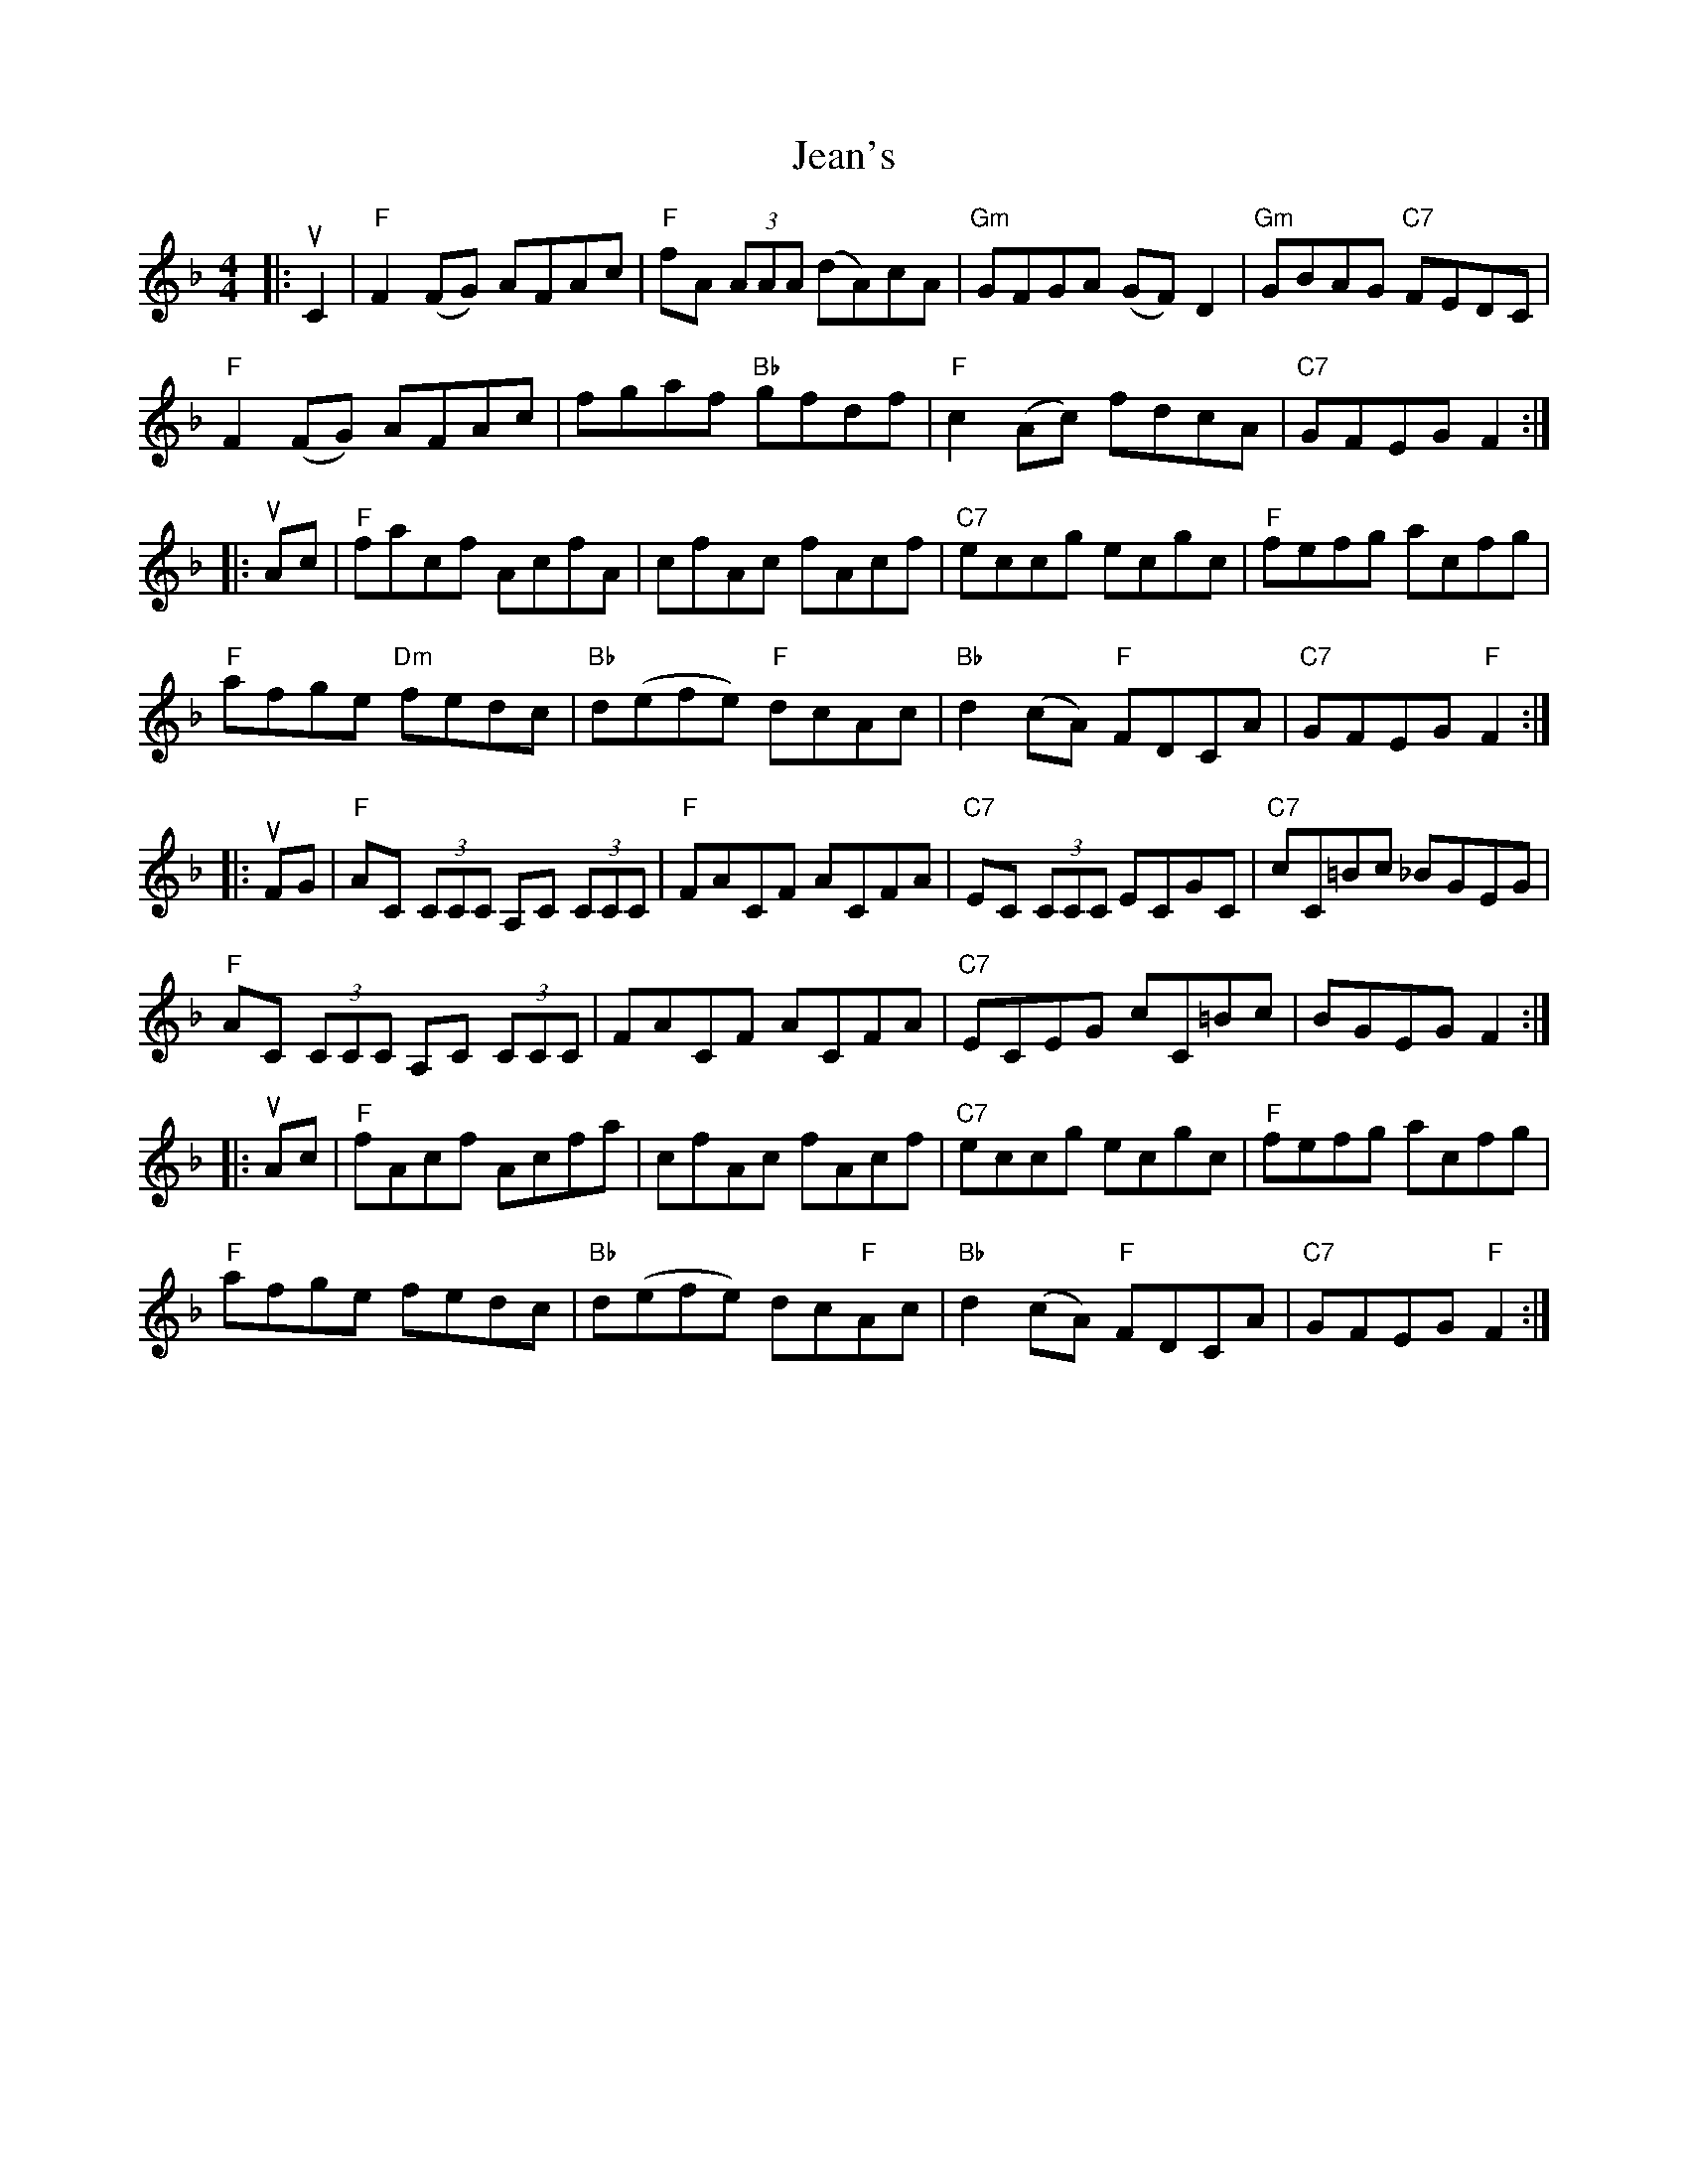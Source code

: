 X: 19647
T: Jean's
R: reel
M: 4/4
K: Fmajor
|:uC2|"F"F2 (FG) AFAc|"F"fA (3AAA (dA)cA|"Gm"GFGA (GF) D2|"Gm"GBAG "C7"FEDC|
"F"F2(FG) AFAc|fgaf "Bb"gfdf|"F"c2(Ac) fdcA|"C7"GFEG F2:|
|:uAc|"F"facf AcfA|cfAc fAcf|"C7"eccg ecgc|"F"fefg acfg|
"F" afge "Dm"fedc|"Bb"d(efe) "F"dcAc|"Bb"d2 (cA) "F"FDCA|"C7"GFEG "F"F2:|
|:uFG|"F"AC (3CCC A,C (3CCC|"F"FACF ACFA|"C7"EC (3CCC ECGC|"C7"cC=Bc _BGEG|
"F"AC (3CCC A,C (3CCC|FACF ACFA|"C7"ECEG cC=Bc|BGEG F2:|
|:uAc|"F"fAcf Acfa|cfAc fAcf|"C7"eccg ecgc|"F"fefg acfg|
"F"afge fedc|"Bb" d(efe) dc"F"Ac|"Bb"d2(cA) "F"FDCA|"C7"GFEG "F"F2:|

